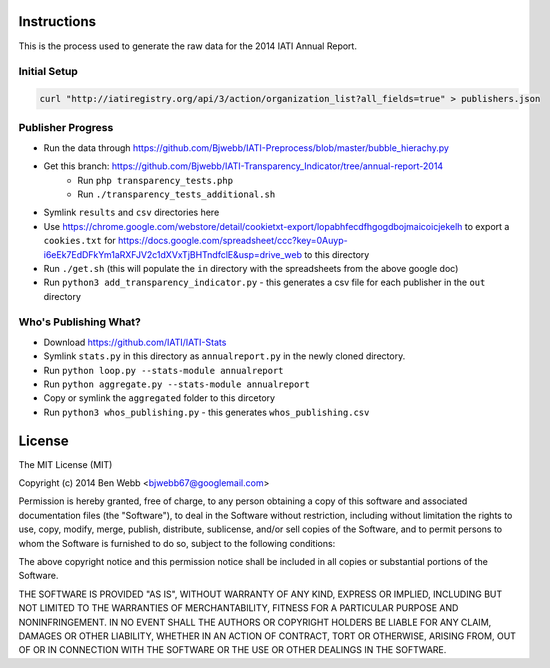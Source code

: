 Instructions
============

This is the process used to generate the raw data for the 2014 IATI Annual Report.

Initial Setup
^^^^^^^^^^^^^

.. code-block:: bash

    curl "http://iatiregistry.org/api/3/action/organization_list?all_fields=true" > publishers.json

Publisher Progress
^^^^^^^^^^^^^^^^^^

* Run the data through https://github.com/Bjwebb/IATI-Preprocess/blob/master/bubble_hierachy.py
* Get this branch: https://github.com/Bjwebb/IATI-Transparency_Indicator/tree/annual-report-2014
    - Run ``php transparency_tests.php``
    - Run ``./transparency_tests_additional.sh``
* Symlink ``results`` and ``csv`` directories here
* Use https://chrome.google.com/webstore/detail/cookietxt-export/lopabhfecdfhgogdbojmaicoicjekelh to export a ``cookies.txt`` for https://docs.google.com/spreadsheet/ccc?key=0Auyp-i6eEk7EdDFkYm1aRXFJV2c1dXVxTjBHTndfclE&usp=drive_web to this directory
* Run ``./get.sh`` (this will populate the ``in`` directory with the spreadsheets from the above google doc)
* Run ``python3 add_transparency_indicator.py`` - this generates a csv file for each publisher in the ``out`` directory

Who's Publishing What?
^^^^^^^^^^^^^^^^^^^^^^

* Download https://github.com/IATI/IATI-Stats
* Symlink ``stats.py`` in this directory as ``annualreport.py`` in the newly cloned directory.
* Run ``python loop.py --stats-module annualreport``
* Run ``python aggregate.py --stats-module annualreport``
* Copy or symlink the ``aggregated`` folder to this dircetory
* Run ``python3 whos_publishing.py`` - this generates ``whos_publishing.csv``


License
=======

The MIT License (MIT)

Copyright (c) 2014 Ben Webb <bjwebb67@googlemail.com>

Permission is hereby granted, free of charge, to any person obtaining a copy
of this software and associated documentation files (the "Software"), to deal
in the Software without restriction, including without limitation the rights
to use, copy, modify, merge, publish, distribute, sublicense, and/or sell
copies of the Software, and to permit persons to whom the Software is
furnished to do so, subject to the following conditions:

The above copyright notice and this permission notice shall be included in
all copies or substantial portions of the Software.

THE SOFTWARE IS PROVIDED "AS IS", WITHOUT WARRANTY OF ANY KIND, EXPRESS OR
IMPLIED, INCLUDING BUT NOT LIMITED TO THE WARRANTIES OF MERCHANTABILITY,
FITNESS FOR A PARTICULAR PURPOSE AND NONINFRINGEMENT. IN NO EVENT SHALL THE
AUTHORS OR COPYRIGHT HOLDERS BE LIABLE FOR ANY CLAIM, DAMAGES OR OTHER
LIABILITY, WHETHER IN AN ACTION OF CONTRACT, TORT OR OTHERWISE, ARISING FROM,
OUT OF OR IN CONNECTION WITH THE SOFTWARE OR THE USE OR OTHER DEALINGS IN
THE SOFTWARE.

